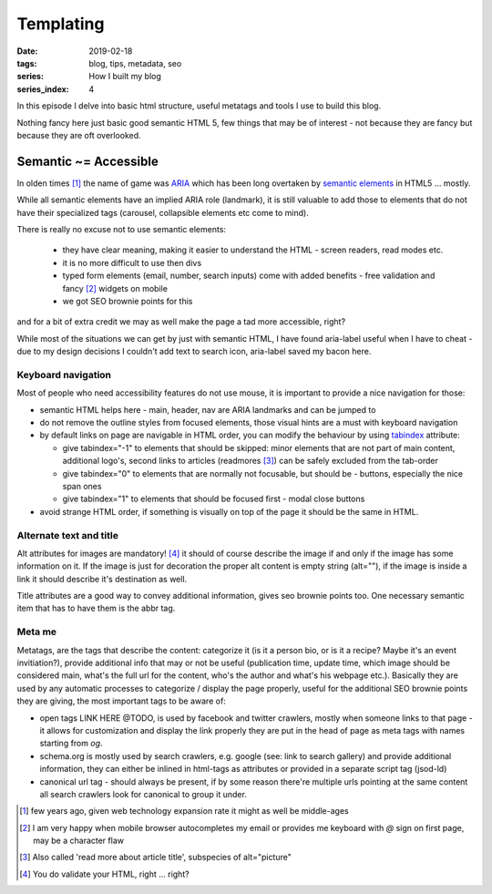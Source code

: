 Templating
##########

:date: 2019-02-18
:tags: blog, tips, metadata, seo
:series: How I built my blog
:series_index: 4

In this episode I delve into basic html structure, useful metatags and tools I use to build this blog.

.. PELICAN_END_SUMMARY

Nothing fancy here just basic good semantic HTML 5, few things that may be of interest - not because they are fancy but because they are oft overlooked.

Semantic ~= Accessible
-----------------------

In olden times [#olden-times]_ the name of game was `ARIA <https://developer.mozilla.org/en-US/docs/Web/Accessibility/ARIA>`__ which has been long
overtaken by `semantic elements <https://www.w3schools.com/html/html5_semantic_elements.asp>`__ in HTML5 ... mostly.

While all semantic elements have an implied ARIA role (landmark), it is still valuable to add those to elements that do not have their specialized tags (carousel, collapsible elements etc come to mind).

There is really no excuse not to use semantic elements:

 - they have clear meaning, making it easier to understand the HTML - screen readers, read modes etc.
 - it is no more difficult to use then divs
 - typed form elements (email, number, search inputs) come with added benefits - free validation and fancy [#form-fanciness]_ widgets on mobile
 - we got SEO brownie points for this

and for a bit of extra credit we may as well make the page a tad more accessible, right?

While most of the situations we can get by just with semantic HTML, I have found aria-label useful when I have to cheat - due to my design decisions I couldn't add text to search icon, aria-label saved my bacon here.

Keyboard navigation
===================

Most of people who need accessibility features do not use mouse, it is important to provide a nice navigation for those:

- semantic HTML helps here - main, header, nav are ARIA landmarks and can be jumped to
- do not remove the outline styles from focused elements, those visual hints are a must with keyboard navigation
- by default links on page are navigable in HTML order, you can modify the behaviour by using `tabindex <https://developer.mozilla.org/en-US/docs/Web/HTML/Global_attributes/tabindex>`__ attribute:

  - give tabindex="-1" to elements that should be skipped: minor elements that are not part of main content, additional logo's, second links to articles (readmores [#readmores]_) can be safely excluded from the tab-order
  - give tabindex="0" to elements that are normally not focusable, but should be - buttons, especially the nice span ones
  - give tabindex="1" to elements that should be focused first - modal close buttons

- avoid strange HTML order, if something is visually on top of the page it should be the same in HTML.

Alternate text and title
========================

Alt attributes for images are mandatory! [#just-a-reminder]_ it should of course describe the image if and only if the image has some information on it.
If the image is just for decoration the proper alt content is empty string (alt=""), if the image is inside a link it should describe it's destination as well.

Title attributes are a good way to convey additional information, gives seo brownie points too. One necessary semantic item that has to have them is the abbr tag.

Meta me
=======

Metatags, are the tags that describe the content: categorize it (is it a person bio, or is it a recipe? Maybe it's an event invitiation?), provide additional info that may or not be useful (publication time, update time, which image should be considered main, what's the full url for the content, who's the author and what's his webpage etc.).
Basically they are used by any automatic processes to categorize / display the page properly, useful for the additional SEO brownie points they are giving, the most important tags to be aware of:

- open tags LINK HERE @TODO, is used by facebook and twitter crawlers, mostly when someone links to that page - it allows for customization and display the link properly they are put in the head of page as meta tags with names starting from `og`.
- schema.org is mostly used by search crawlers, e.g. google (see: link to search gallery) and provide additional information, they can either be inlined in html-tags as attributes or provided in a separate script tag (jsod-ld)
- canonical url tag - should always be present, if by some reason there're multiple urls pointing at the same content all search crawlers look for canonical to group it under.


.. [#olden-times] few years ago, given web technology expansion rate it might as well be middle-ages
.. [#form-fanciness] I am very happy when mobile browser autocompletes my email or provides me keyboard with *@* sign on first page, may be a character flaw
.. [#readmores] Also called 'read more about article title', subspecies of alt="picture"
.. [#just-a-reminder] You do validate your HTML, right ... right?

